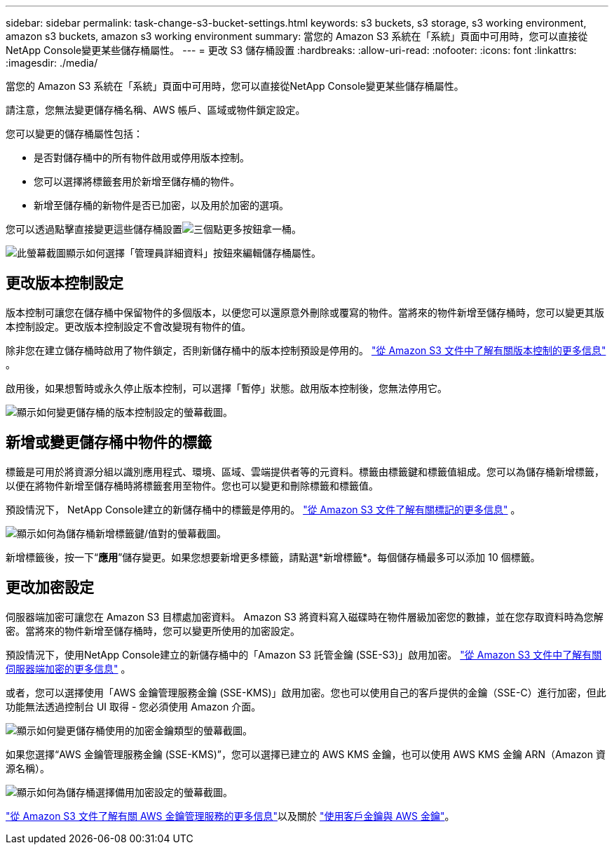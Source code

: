---
sidebar: sidebar 
permalink: task-change-s3-bucket-settings.html 
keywords: s3 buckets, s3 storage, s3 working environment, amazon s3 buckets, amazon s3 working environment 
summary: 當您的 Amazon S3 系統在「系統」頁面中可用時，您可以直接從NetApp Console變更某些儲存桶屬性。 
---
= 更改 S3 儲存桶設置
:hardbreaks:
:allow-uri-read: 
:nofooter: 
:icons: font
:linkattrs: 
:imagesdir: ./media/


[role="lead"]
當您的 Amazon S3 系統在「系統」頁面中可用時，您可以直接從NetApp Console變更某些儲存桶屬性。

請注意，您無法變更儲存桶名稱、AWS 帳戶、區域或物件鎖定設定。

您可以變更的儲存桶屬性包括：

* 是否對儲存桶中的所有物件啟用或停用版本控制。
* 您可以選擇將標籤套用於新增至儲存桶的物件。
* 新增至儲存桶的新物件是否已加密，以及用於加密的選項。


您可以透過點擊直接變更這些儲存桶設置image:button-horizontal-more.gif["三個點更多按鈕"]拿一桶。

image:screenshot-edit-amazon-s3-bucket.png["此螢幕截圖顯示如何選擇「管理員詳細資料」按鈕來編輯儲存桶屬性。"]



== 更改版本控制設定

版本控制可讓您在儲存桶中保留物件的多個版本，以便您可以還原意外刪除或覆寫的物件。當將來的物件新增至儲存桶時，您可以變更其版本控制設定。更改版本控制設定不會改變現有物件的值。

除非您在建立儲存桶時啟用了物件鎖定，否則新儲存桶中的版本控制預設是停用的。 https://docs.aws.amazon.com/AmazonS3/latest/userguide/Versioning.html["從 Amazon S3 文件中了解有關版本控制的更多信息"^] 。

啟用後，如果想暫時或永久停止版本控制，可以選擇「暫停」狀態。啟用版本控制後，您無法停用它。

image:screenshot-amazon-s3-versioning.png["顯示如何變更儲存桶的版本控制設定的螢幕截圖。"]



== 新增或變更儲存桶中物件的標籤

標籤是可用於將資源分組以識別應用程式、環境、區域、雲端提供者等的元資料。標籤由標籤鍵和標籤值組成。您可以為儲存桶新增標籤，以便在將物件新增至儲存桶時將標籤套用至物件。您也可以變更和刪除標籤和標籤值。

預設情況下， NetApp Console建立的新儲存桶中的標籤是停用的。 https://docs.aws.amazon.com/AmazonS3/latest/userguide/object-tagging.html["從 Amazon S3 文件了解有關標記的更多信息"^] 。

image:screenshot-amazon-s3-tags.png["顯示如何為儲存桶新增標籤鍵/值對的螢幕截圖。"]

新增標籤後，按一下“*應用*”儲存變更。如果您想要新增更多標籤，請點選*新增標籤*。每個儲存桶最多可以添加 10 個標籤。



== 更改加密設定

伺服器端加密可讓您在 Amazon S3 目標處加密資料。 Amazon S3 將資料寫入磁碟時在物件層級加密您的數據，並在您存取資料時為您解密。當將來的物件新增至儲存桶時，您可以變更所使用的加密設定。

預設情況下，使用NetApp Console建立的新儲存桶中的「Amazon S3 託管金鑰 (SSE-S3)」啟用加密。 https://docs.aws.amazon.com/AmazonS3/latest/userguide/serv-side-encryption.html["從 Amazon S3 文件中了解有關伺服器端加密的更多信息"^] 。

或者，您可以選擇使用「AWS 金鑰管理服務金鑰 (SSE-KMS)」啟用加密。您也可以使用自己的客戶提供的金鑰（SSE-C）進行加密，但此功能無法透過控制台 UI 取得 - 您必須使用 Amazon 介面。

image:screenshot-amazon-s3-encryption1.png["顯示如何變更儲存桶使用的加密金鑰類型的螢幕截圖。"]

如果您選擇“AWS 金鑰管理服務金鑰 (SSE-KMS)”，您可以選擇已建立的 AWS KMS 金鑰，也可以使用 AWS KMS 金鑰 ARN（Amazon 資源名稱）。

image:screenshot-amazon-s3-encryption2.png["顯示如何為儲存桶選擇備用加密設定的螢幕截圖。"]

https://docs.aws.amazon.com/AmazonS3/latest/userguide/UsingKMSEncryption.html["從 Amazon S3 文件了解有關 AWS 金鑰管理服務的更多信息"^]以及關於 https://docs.aws.amazon.com/kms/latest/developerguide/concepts.html#key-mgmt["使用客戶金鑰與 AWS 金鑰"^]。
